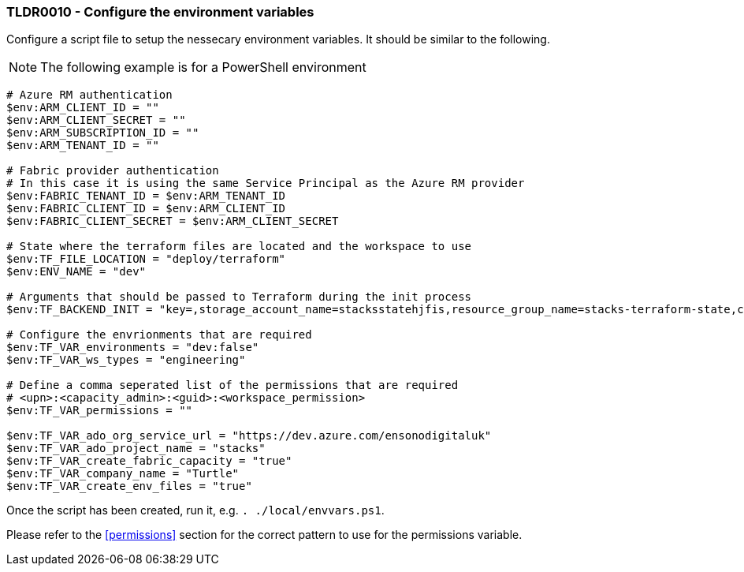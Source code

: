 === TLDR0010 - Configure the environment variables

Configure a script file to setup the nessecary environment variables. It should be similar to the following.

NOTE: The following example is for a PowerShell environment

[source,powershell]
----
# Azure RM authentication
$env:ARM_CLIENT_ID = ""
$env:ARM_CLIENT_SECRET = ""
$env:ARM_SUBSCRIPTION_ID = ""
$env:ARM_TENANT_ID = ""

# Fabric provider authentication
# In this case it is using the same Service Principal as the Azure RM provider
$env:FABRIC_TENANT_ID = $env:ARM_TENANT_ID
$env:FABRIC_CLIENT_ID = $env:ARM_CLIENT_ID
$env:FABRIC_CLIENT_SECRET = $env:ARM_CLIENT_SECRET

# State where the terraform files are located and the workspace to use
$env:TF_FILE_LOCATION = "deploy/terraform"
$env:ENV_NAME = "dev"

# Arguments that should be passed to Terraform during the init process
$env:TF_BACKEND_INIT = "key=,storage_account_name=stacksstatehjfis,resource_group_name=stacks-terraform-state,container_name=tfstate"

# Configure the envrionments that are required
$env:TF_VAR_environments = "dev:false"
$env:TF_VAR_ws_types = "engineering"

# Define a comma seperated list of the permissions that are required
# <upn>:<capacity_admin>:<guid>:<workspace_permission>
$env:TF_VAR_permissions = ""

$env:TF_VAR_ado_org_service_url = "https://dev.azure.com/ensonodigitaluk"
$env:TF_VAR_ado_project_name = "stacks"
$env:TF_VAR_create_fabric_capacity = "true"
$env:TF_VAR_company_name = "Turtle"
$env:TF_VAR_create_env_files = "true"
----

Once the script has been created, run it, e.g. `. ./local/envvars.ps1`.

Please refer to the <<permissions>> section for the correct pattern to use for the permissions variable.
